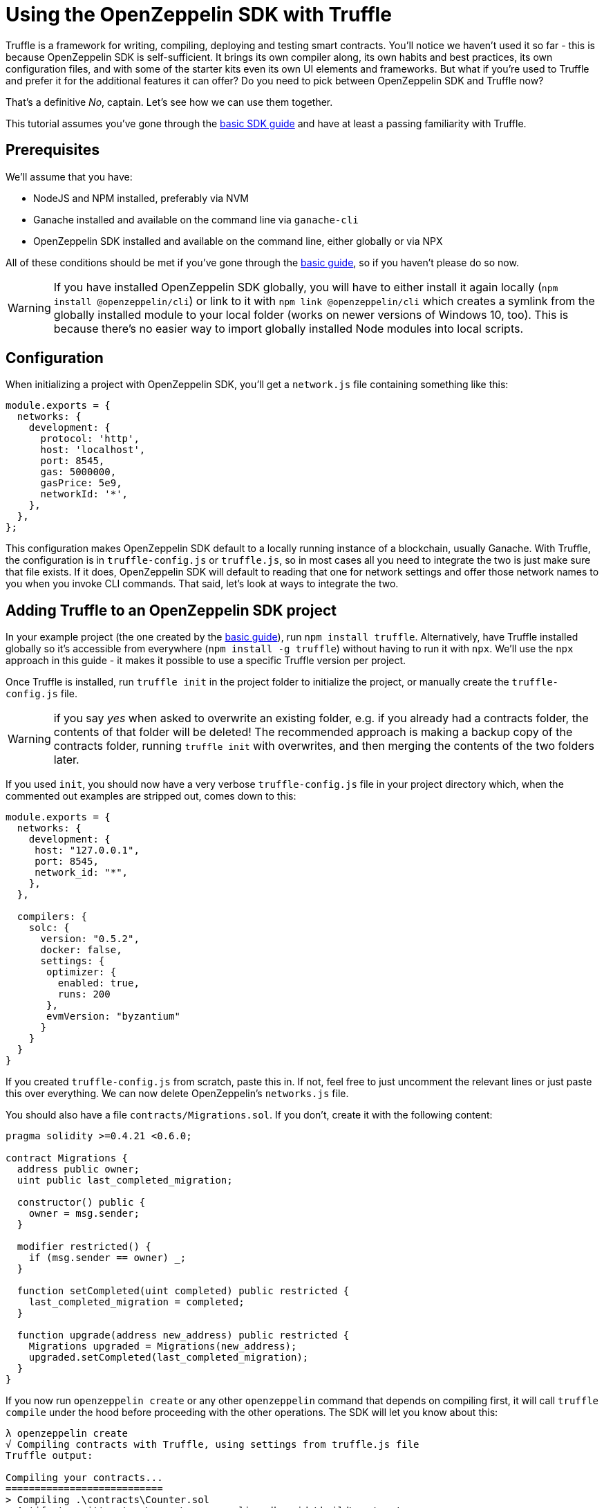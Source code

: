 [[using-sdk-with-truffle]]
= Using the OpenZeppelin SDK with Truffle

Truffle is a framework for writing, compiling, deploying and testing smart contracts. You’ll notice we haven’t used it so far - this is because OpenZeppelin SDK is self-sufficient. It brings its own compiler along, its own habits and best practices, its own configuration files, and with some of the starter kits even its own UI elements and frameworks. But what if you’re used to Truffle and prefer it for the additional features it can offer? Do you need to pick between OpenZeppelin SDK and Truffle now?

That’s a definitive _No_, captain. Let’s see how we can use them together.

This tutorial assumes you’ve gone through the link:/sdk/first[basic SDK guide] and have at least a passing familiarity with Truffle.

== Prerequisites

We’ll assume that you have:

* NodeJS and NPM installed, preferably via NVM
* Ganache installed and available on the command line via `ganache-cli`
* OpenZeppelin SDK installed and available on the command line, either globally or via NPX

All of these conditions should be met if you’ve gone through the link:/sdk/first[basic guide], so if you haven’t please do so now.

WARNING: If you have installed OpenZeppelin SDK globally, you will have to either install it again locally (`npm install @openzeppelin/cli`) or link to it with `npm link @openzeppelin/cli` which creates a symlink from the globally installed module to your local folder (works on newer versions of Windows 10, too). This is because there’s no easier way to import globally installed Node modules into local scripts.

== Configuration

When initializing a project with OpenZeppelin SDK, you’ll get a `network.js` file containing something like this:

[source,js]
----
module.exports = {
  networks: {
    development: {
      protocol: 'http',
      host: 'localhost',
      port: 8545,
      gas: 5000000,
      gasPrice: 5e9,
      networkId: '*',
    },
  },
};
----

This configuration makes OpenZeppelin SDK default to a locally running instance of a blockchain, usually Ganache. With Truffle, the configuration is in `truffle-config.js` or `truffle.js`, so in most cases all you need to integrate the two is just make sure that file exists. If it does, OpenZeppelin SDK will default to reading that one for network settings and offer those network names to you when you invoke CLI commands. That said, let’s look at ways to integrate the two.

== Adding Truffle to an OpenZeppelin SDK project

In your example project (the one created by the link:/sdk/first[basic guide]), run `npm install truffle`. Alternatively, have Truffle installed globally so it’s accessible from everywhere (`npm install -g truffle`) without having to run it with `npx`. We’ll use the `npx` approach in this guide - it makes it possible to use a specific Truffle version per project.

Once Truffle is installed, run `truffle init` in the project folder to initialize the project, or manually create the `truffle-config.js` file.

WARNING: if you say _yes_ when asked to overwrite an existing folder, e.g. if you already had a contracts folder, the contents of that folder will be deleted! The recommended approach is making a backup copy of the contracts folder, running `truffle init` with overwrites, and then merging the contents of the two folders later.

If you used `init`, you should now have a very verbose `truffle-config.js` file in your project directory which, when the commented out examples are stripped out, comes down to this:

[source,js]
----
module.exports = {
  networks: {
    development: {
     host: "127.0.0.1",
     port: 8545,
     network_id: "*",
    },
  },

  compilers: {
    solc: {
      version: "0.5.2",
      docker: false,
      settings: {
       optimizer: {
         enabled: true,
         runs: 200
       },
       evmVersion: "byzantium"
      }
    }
  }
}
----

If you created `truffle-config.js` from scratch, paste this in. If not, feel free to just uncomment the relevant lines or just paste this over everything. We can now delete OpenZeppelin’s `networks.js` file.

You should also have a file `contracts/Migrations.sol`. If you don’t, create it with the following content:

[source,sol]
----
pragma solidity >=0.4.21 <0.6.0;

contract Migrations {
  address public owner;
  uint public last_completed_migration;

  constructor() public {
    owner = msg.sender;
  }

  modifier restricted() {
    if (msg.sender == owner) _;
  }

  function setCompleted(uint completed) public restricted {
    last_completed_migration = completed;
  }

  function upgrade(address new_address) public restricted {
    Migrations upgraded = Migrations(new_address);
    upgraded.setCompleted(last_completed_migration);
  }
}
----

If you now run `openzeppelin create` or any other `openzeppelin` command that depends on compiling first, it will call `truffle compile` under the hood before proceeding with the other operations. The SDK will let you know about this:

[source,bash]
----
λ openzeppelin create
√ Compiling contracts with Truffle, using settings from truffle.js file
Truffle output:

Compiling your contracts...
===========================
> Compiling .\contracts\Counter.sol
> Artifacts written to ~\repos\openzeppelin-sdk-guide\build\contracts
> Compiled successfully using:
   - solc: 0.5.2+commit.1df8f40c.Emscripten.clang


? Pick a contract to instantiate ...
----

If you decide to instead recompile with OpenZeppelin, you can force this with `openzeppelin compile` which always compiles with OZ SDK.

Note that network settings are *always* read from Truffle’s configuration if present and will fall back to OpenZeppelin’s `network.js` if not.

== Adding OpenZeppelin SDK to a Truffle project

To add OZ SDK to a Truffle project, simply install OpenZeppelin locally or globally and `openzeppelin init` in the Truffle project’s folder. The `networks.js` file will not be created as OpenZeppelin will detect that it’s initializing in a Truffle folder. OpenZeppelin’s SDK is careful about overwriting essential files, so it won’t cause any conflicts like those that might occur when adding Truffle into an OZ project.

== Migrations

Now that the projects are merged, let’s see how we perform some Migrations - Truffle’s incremental, linked deployments to the blockchain. Migrations are useful when you want to bootstrap a project; like making sure that contracts link to each other properly, ensuring that values are initialized, and so on. By removing human errors and fat fingers from the process of a project’s launch, you make the whole thing much safer.

Our simple Counter contract gets deployed with a value of 0, so let’s write a migration which immediately sends a transaction increasing the value by 10.

OpenZeppelin’s SDK comes with a JavaScript interface which the CLI also uses to execute commands. We can invoke those if we import them in another project or script - like a Truffle migration.

Truffle comes with a default migration which makes subsequent migrations possible. Migrations are executed oredered by prefix - so if the name of a new migration file starts with 2, it will execute after `1_initial_migration.js`. Let’s create `2_deploy_counter.js` with the content:

[source,js]
----
const { scripts, ConfigManager } = require('@openzeppelin/cli');
const { add, push, create } = scripts;

async function deploy(options) {
  add({ contractsData: [{ name: 'Counter', alias: 'Counter' }] });
  await push(options);
  await create(Object.assign({ contractAlias: 'Counter' }, options));
}

module.exports = function(deployer, networkName, accounts) {
  deployer.then(async () => {
    const { network, txParams } = await ConfigManager.initNetworkConfiguration({ network: networkName, from: accounts[0] })
    await deploy({ network, txParams })
  })
}
----

Let’s test it. Run:

[source,bash]
----
truffle migrate --network development
----

[source,bash]
----
λ npx truffle migrate --network development
Compiling .\contracts\Counter.sol...
Compiling .\contracts\Migrations.sol...
Writing artifacts to .\build\contracts
----

WARNING: If you're using an HDWalletProvider, it must be Web3 1.0 enabled or your migration will hang.

----
Starting migrations...
======================
> Network name:    'development'
> Network id:      1564927897006
> Block gas limit: 6721975


1_initial_migration.js
======================

   Deploying 'Migrations'
   ----------------------
   > transaction hash:    0x18fd35c7395f6dbc2ad39a6cef6bbb05af41f3c1b24a7abdef7066ff14e9d0b2
   > Blocks: 0            Seconds: 0
   > contract address:    0xe78A0F7E598Cc8b0Bb87894B0F60dD2a88d6a8Ab
   > account:             0x90F8bf6A479f320ead074411a4B0e7944Ea8c9C1
   > balance:             99.99557658
   > gas used:            221171
   > gas price:           20 gwei
   > value sent:          0 ETH
   > total cost:          0.00442342 ETH

   > Saving artifacts
   -------------------------------------
   > Total cost:          0.00442342 ETH


2_deploy_counter.js
===================
0x254dffcd3277C0b1660F6d42EFbB754edaBAbC2B
   -------------------------------------
   > Total cost:                   0 ETH


Summary
=======
> Total deployments:   1
> Final cost:          0.00442342 ETH
----

It works! Let’s make sure and re-run migrations, it should tell us that we’re up to date.

[source,bash]
----
λ npx truffle migrate

Compiling your contracts...
===========================
> Everything is up to date, there is nothing to compile.

Network up to date.
----

Our counter is deployed but to make sure let’s check if we can interact with it. We’ll use OZ SDK.

[source,bash]
----
λ openzeppelin call
? Pick a network development
? Pick an instance Counter at 0x254dffcd3277C0b1660F6d42EFbB754edaBAbC2B
? Select which function value()
√ Method 'value()' returned: 0
0
----

Perfect. Now let’s make the second migration which increases the counter value by 10. Create `migrations/3_increment.js`.

[source,js]
----
const Counter = artifacts.require("Counter");

module.exports = async function(deployer) {
    const counter = await Counter.deployed();
    await counter.increase(10);
};
----

You’ll notice we used Truffle’s default migration process instead of `sendTx` or `call`, like we would when interacting with OpenZeppelin’s SDK on the command line. This is because the JavaScript API does not have those helper functions exported for the moment (a pending change), so we have to interact with contracts _the old way_.

== Caveats

Once you start using Truffle in an OpenZeppelin SDK project, it’s recommended you keep using it and don’t mix and match other than in the context of migration scripts where you can use the OpenZeppelin SDK API as much as you wish. The reason is that OpenZeppelin will not respect the migrations deployed by Truffle as it is not aware of them, and will instead deploy its own copy of the contracts you’re creating, possibly causing conflicts.

---

Now that you know the fusion of Truffle and OpenZeppelin SDK is a possibility, go forth, #buidl and https://twitter.com/openzeppelin[let us know] what you created!
